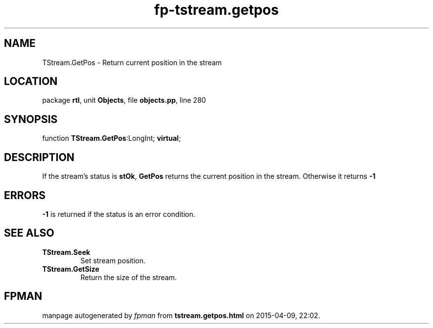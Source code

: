 .\" file autogenerated by fpman
.TH "fp-tstream.getpos" 3 "2014-03-14" "fpman" "Free Pascal Programmer's Manual"
.SH NAME
TStream.GetPos - Return current position in the stream
.SH LOCATION
package \fBrtl\fR, unit \fBObjects\fR, file \fBobjects.pp\fR, line 280
.SH SYNOPSIS
function \fBTStream.GetPos\fR:LongInt; \fBvirtual\fR;
.SH DESCRIPTION
If the stream's status is \fBstOk\fR, \fBGetPos\fR returns the current position in the stream. Otherwise it returns \fB-1\fR 


.SH ERRORS
\fB-1\fR is returned if the status is an error condition.


.SH SEE ALSO
.TP
.B TStream.Seek
Set stream position.
.TP
.B TStream.GetSize
Return the size of the stream.

.SH FPMAN
manpage autogenerated by \fIfpman\fR from \fBtstream.getpos.html\fR on 2015-04-09, 22:02.

